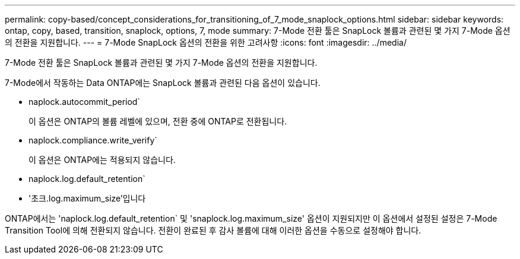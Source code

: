 ---
permalink: copy-based/concept_considerations_for_transitioning_of_7_mode_snaplock_options.html 
sidebar: sidebar 
keywords: ontap, copy, based, transition, snaplock, options, 7, mode 
summary: 7-Mode 전환 툴은 SnapLock 볼륨과 관련된 몇 가지 7-Mode 옵션의 전환을 지원합니다. 
---
= 7-Mode SnapLock 옵션의 전환을 위한 고려사항
:icons: font
:imagesdir: ../media/


[role="lead"]
7-Mode 전환 툴은 SnapLock 볼륨과 관련된 몇 가지 7-Mode 옵션의 전환을 지원합니다.

7-Mode에서 작동하는 Data ONTAP에는 SnapLock 볼륨과 관련된 다음 옵션이 있습니다.

* naplock.autocommit_period`
+
이 옵션은 ONTAP의 볼륨 레벨에 있으며, 전환 중에 ONTAP로 전환됩니다.

* naplock.compliance.write_verify`
+
이 옵션은 ONTAP에는 적용되지 않습니다.

* naplock.log.default_retention`
* '초크.log.maximum_size'입니다


ONTAP에서는 'naplock.log.default_retention` 및 'snaplock.log.maximum_size' 옵션이 지원되지만 이 옵션에서 설정된 설정은 7-Mode Transition Tool에 의해 전환되지 않습니다. 전환이 완료된 후 감사 볼륨에 대해 이러한 옵션을 수동으로 설정해야 합니다.
